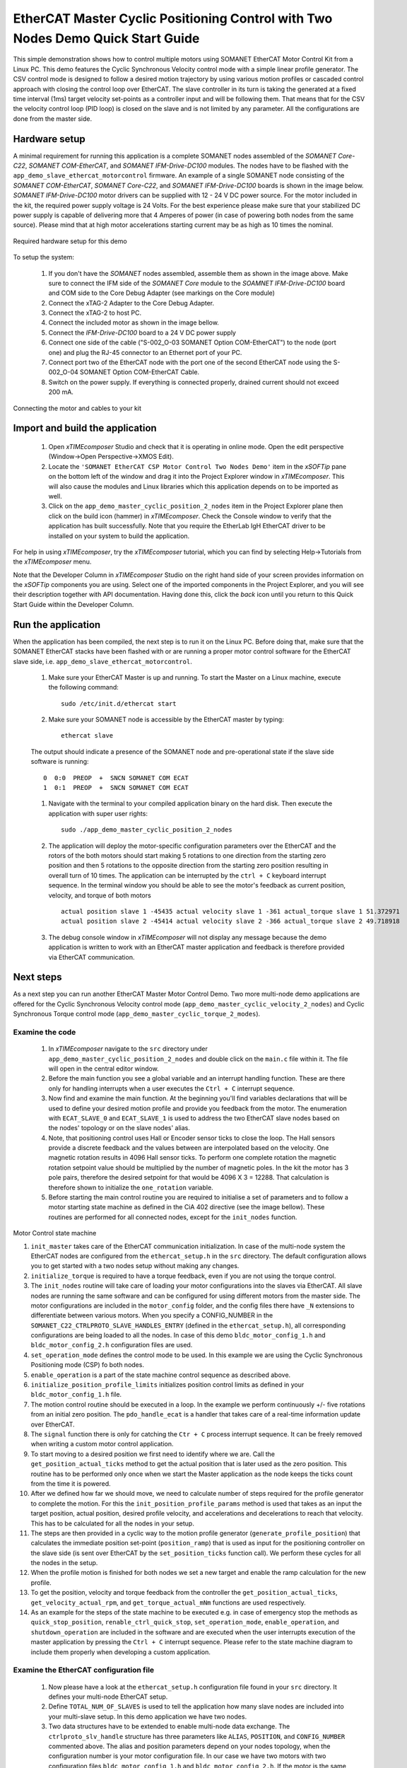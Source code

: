 ﻿.. _EtherCAT_Master_Cyclic_Positioning_Control_with_Two_Nodes_Demo_Quickstart:

EtherCAT Master Cyclic Positioning Control with Two Nodes Demo Quick Start Guide
================================================================================

This simple demonstration shows how to control multiple motors using SOMANET EtherCAT Motor Control Kit from a Linux PC. This demo features the Cyclic Synchronous Velocity control mode with a simple linear profile generator. The CSV control mode is designed to follow a desired motion trajectory by using various motion profiles or cascaded control approach with closing the control loop over EtherCAT. The slave controller in its turn is taking the generated at a fixed time interval (1ms) target velocity set-points as a controller input and will be following them. That means that for the CSV the velocity control loop (PID loop) is closed on the slave and is not limited by any parameter. All the configurations are done from the master side.

Hardware setup
++++++++++++++

A minimal requirement for running this application is a complete SOMANET nodes assembled of the *SOMANET Core-C22*, *SOMANET COM-EtherCAT*, and *SOMANET IFM-Drive-DC100* modules. The nodes have to be flashed with the ``app_demo_slave_ethercat_motorcontrol`` firmware. An example of a single SOMANET node consisting of the *SOMANET COM-EtherCAT*, *SOMANET Core-C22*, and *SOMANET IFM-Drive-DC100* boards is shown in the image below. *SOMANET IFM-Drive-DC100* motor drivers can be supplied with 12 - 24 V DC power source. For the motor included in the kit, the required power supply voltage is 24 Volts. For the best experience please make sure that your stabilized DC power supply is capable of delivering more that 4 Amperes of power (in case of powering both nodes from the same source). Please mind that at high motor accelerations starting current may be as high as 10 times the nominal.     

.. figure:: images/assembly_p6.jpg
   :align: center

   Required hardware setup for this demo

To setup the system:

   #. If you don't have the *SOMANET* nodes assembled, assemble them as shown in the image above. Make sure to connect the IFM side of the *SOMANET Core* module to the *SOAMNET IFM-Drive-DC100* board and COM side to the Core Debug Adapter (see markings on the Core module)
   #. Connect the xTAG-2 Adapter to the Core Debug Adapter.
   #. Connect the xTAG-2 to host PC. 
   #. Connect the included motor as shown in the image bellow.
   #. Connect the *IFM-Drive-DC100* board to a 24 V DC power supply
   #. Connect one side of the cable ("S-002_O-03 SOMANET Option COM-EtherCAT") to the node (port one) and plug the RJ-45 connector to an Ethernet port of your PC.
   #. Connect port two of the EtherCAT node with the port one of the second EtherCAT node using the S-002_O-04 SOMANET Option COM-EtherCAT Cable.
   #. Switch on the power supply. If everything is connected properly, drained current should not exceed 200 mA. 

.. figure:: images/EtherCAT_two_nodes.jpg
   :align: center

   Connecting the motor and cables to your kit


Import and build the application
++++++++++++++++++++++++++++++++

   #. Open *xTIMEcomposer* Studio and check that it is operating in online mode. Open the edit perspective (Window->Open Perspective->XMOS Edit).
   #. Locate the ``'SOMANET EtherCAT CSP Motor Control Two Nodes Demo'`` item in the *xSOFTip* pane on the bottom left of the window and drag it into the Project Explorer window in *xTIMEcomposer*. This will also cause the modules and Linux libraries which this application depends on to be imported as well. 
   #. Click on the ``app_demo_master_cyclic_position_2_nodes`` item in the Project Explorer plane then click on the build icon (hammer) in *xTIMEcomposer*. Check the Console window to verify that the application has built successfully. Note that you require the EtherLab IgH EtherCAT driver to be installed on your system to build the application.

For help in using *xTIMEcomposer*, try the *xTIMEcomposer* tutorial, which you can find by selecting Help->Tutorials from the *xTIMEcomposer* menu.

Note that the Developer Column in *xTIMEcomposer* Studio on the right hand side of your screen provides information on the *xSOFTip* components you are using. Select one of the imported components in the Project Explorer, and you will see their description together with API documentation. Having done this, click the `back` icon until you return to this Quick Start Guide within the Developer Column.


Run the application
+++++++++++++++++++

When the application has been compiled, the next step is to run it on the Linux PC. Before doing that, make sure that the SOMANET EtherCAT stacks have been flashed with or are running a proper motor control software for the EtherCAT slave side, i.e. ``app_demo_slave_ethercat_motorcontrol``.  

   #. Make sure your EtherCAT Master is up and running. To start the Master on a Linux machine, execute the following command: ::

       sudo /etc/init.d/ethercat start

   #. Make sure your SOMANET node is accessible by the EtherCAT master by typing: ::

       ethercat slave 
       
   The output should indicate a presence of the SOMANET node and pre-operational state if the slave side software is running: ::

       0  0:0  PREOP  +  SNCN SOMANET COM ECAT
       1  0:1  PREOP  +  SNCN SOMANET COM ECAT

   #. Navigate with the terminal to your compiled application binary on the hard disk. Then execute the application with super user rights: ::

       sudo ./app_demo_master_cyclic_position_2_nodes 

   #. The application will deploy the motor-specific configuration parameters over the EtherCAT and the rotors of the both motors should start making 5 rotations to one direction from the starting zero position and then 5 rotations to the opposite direction from the starting zero position resulting in overall turn of 10 times. The application can be interrupted by the ``ctrl + C`` keyboard interrupt sequence. In the terminal window you should be able to see the motor's feedback as current position, velocity, and torque of both motors ::

       actual position slave 1 -45435 actual velocity slave 1 -361 actual_torque slave 1 51.372971
       actual position slave 2 -45414 actual velocity slave 2 -366 actual_torque slave 2 49.718918

   #. The debug console window in *xTIMEcomposer* will not display any message because the demo application is written to work with an EtherCAT master application and feedback is therefore provided via EtherCAT communication.


Next steps
++++++++++

As a next step you can run another EtherCAT Master Motor Control Demo. Two more multi-node demo applications are offered for the Cyclic Synchronous Velocity control mode (``app_demo_master_cyclic_velocity_2_nodes``) and Cyclic Synchronous Torque control mode (``app_demo_master_cyclic_torque_2_modes``).

Examine the code
................

   #. In *xTIMEcomposer* navigate to the ``src`` directory under ``app_demo_master_cyclic_position_2_nodes`` and double click on the ``main.c`` file within it. The file will open in the central editor window.

   #. Before the main function you see a global variable and an interrupt handling function. These are there only for handling interrupts when a user executes the ``Ctrl + C`` interrupt sequence. 

   #. Now find and examine the main function. At the beginning you'll find variables declarations that will be used to define your desired motion profile and provide you feedback from the motor. The enumeration with ``ECAT_SLAVE_0`` and ``ECAT_SLAVE_1`` is used to address the two EtherCAT slave nodes based on the nodes' topology or on the slave nodes' alias.

   #. Note, that positioning control uses Hall or Encoder sensor ticks to close the loop. The Hall sensors provide a discrete feedback and the values between are interpolated based on the velocity. One magnetic rotation results in 4096 Hall sensor ticks. To perform one complete rotation the magnetic rotation setpoint value should be multiplied by the number of magnetic poles. In the kit the motor has 3 pole pairs, therefore the desired setpoint for that would be 4096 X 3 = 12288. That calculation is therefore shown to initialize the ``one_rotation`` variable.

   #. Before starting the main control routine you are required to initialise a set of parameters and to follow a motor starting state machine as defined in the CiA 402 directive (see the image bellow). These routines are performed for all connected nodes, except for the ``init_nodes`` function.

.. figure:: images/statemachine.png
   :width: 100%
   :align: center

   Motor Control state machine

   #. ``init_master`` takes care of the EtherCAT communication initialization. In case of the multi-node system the EtherCAT nodes are configured from the ``ethercat_setup.h`` in the ``src`` directory. The default configuration allows you to get started with a two nodes setup without making any changes.

   #. ``initialize_torque`` is required to have a torque feedback, even if you are not using the torque control.

   #. The ``init_nodes`` routine will take care of loading your motor configurations into the slaves via EtherCAT. All slave nodes are running the same software and can be configured for using different motors from the master side. The motor configurations are included in the ``motor_config`` folder, and the config files there have ``_N`` extensions to differentiate between various motors. When you specify a CONFIG_NUMBER in the ``SOMANET_C22_CTRLPROTO_SLAVE_HANDLES_ENTRY`` (defined in the ``ethercat_setup.h``), all corresponding configurations are being loaded to all the nodes. In case of this demo ``bldc_motor_config_1.h`` and ``bldc_motor_config_2.h`` configuration files are used.

   #. ``set_operation_mode`` defines the control mode to be used. In this example we are using the Cyclic Synchronous Positioning mode (CSP) fo both nodes.

   #. ``enable_operation`` is a part of the state machine control sequence as described above.

   #. ``initialize_position_profile_limits`` initializes position control limits as defined in your ``bldc_motor_config_1.h`` file.

   #. The motion control routine should be executed in a loop. In the example we perform continuously +/- five rotations from an initial zero position. The ``pdo_handle_ecat`` is a handler that takes care of a real-time information update over EtherCAT.  

   #. The ``signal`` function there is only for catching the ``Ctr + C`` process interrupt sequence. It can be freely removed when writing a custom motor control application. 

   #. To start moving to a desired position we first need to identify where we are. Call the ``get_position_actual_ticks`` method to get the actual position that is later used as the zero position. This routine has to be performed only once when we start the Master application as the node keeps the ticks count from the time it is powered. 

   #. After we defined how far we should move, we need to calculate number of steps required for the profile generator to complete the motion. For this the ``init_position_profile_params`` method is used that takes as an input the target position, actual position, desired profile velocity, and accelerations and decelerations to reach that velocity. This has to be calculated for all the nodes in your setup.

   #. The steps are then provided in a cyclic way to the motion profile generator (``generate_profile_position``) that calculates the immediate position set-point (``position_ramp``) that is used as input for the positioning controller on the slave side (is sent over EtherCAT by the ``set_position_ticks`` function call). We perform these cycles for all the nodes in the setup.

   #. When the profile motion is finished for both nodes we set a new target and enable the ramp calculation for the new profile. 

   #. To get the position, velocity and torque feedback from the controller the ``get_position_actual_ticks``, ``get_velocity_actual_rpm``, and ``get_torque_actual_mNm`` functions are used respectively.

   #. As an example for the steps of the state machine to be executed e.g. in case of emergency stop the methods as ``quick_stop_position``, ``renable_ctrl_quick_stop``, ``set_operation_mode``, ``enable_operation``, and ``shutdown_operation`` are included in the software and are executed when the user interrupts execution of the master application by pressing the ``Ctrl + C`` interrupt sequence. Please refer to the state machine diagram to include them properly when developing a custom application.

Examine the EtherCAT configuration file
.......................................

   #. Now please have a look at the ``ethercat_setup.h`` configuration file found in your ``src`` directory. It defines your multi-node EtherCAT setup.

   #. Define ``TOTAL_NUM_OF_SLAVES`` is used to tell the application how many slave nodes are included into your multi-slave setup. In this demo application we have two nodes.

   #. Two data structures have to be extended to enable multi-node data exchange. The ``ctrlproto_slv_handle`` structure has three parameters like ``ALIAS``, ``POSITION``, and ``CONFIG_NUMBER`` commented above. The alias and position parameters depend on your nodes topology, when the configuration number is your motor configuration file. In our case we have two motors with two configuration files ``bldc_motor_config_1.h`` and ``bldc_motor_config_2.h``. If the motor is the same, you can leave the same configuration number in both entries.

   #. The ``ec_pdo_entry_reg_t`` structure handles the domain entries for the PDOs. Again the alias and position parameters depend on your nodes topology, when the ``ARRAY POSITION`` entry defines the array position inside the ``slv_handles[]`` array and should be unique for each entry. 


